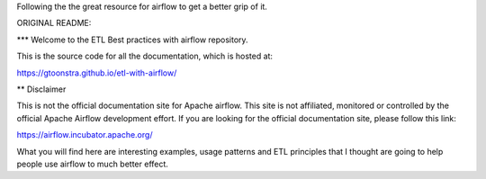 Following the the great resource for airflow to get a better grip of it.


ORIGINAL README:

*** Welcome to the ETL Best practices with airflow repository.

This is the source code for all the documentation, which is hosted at:

https://gtoonstra.github.io/etl-with-airflow/

** Disclaimer

This is not the official documentation site for
Apache airflow. This site is not affiliated, monitored or controlled by
the official Apache Airflow development effort. If you are looking for
the official documentation site, please follow this link:
  
https://airflow.incubator.apache.org/
    
What you will find here are interesting examples, usage patterns and
ETL principles that I thought are going to help people use airflow to
much better effect.

